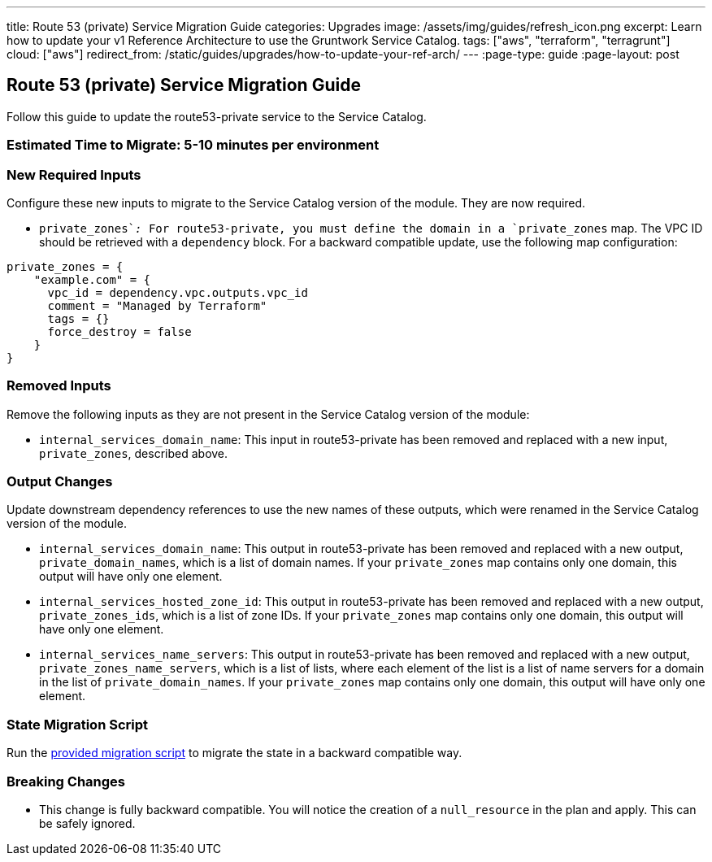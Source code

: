 ---
title: Route 53 (private) Service Migration Guide
categories: Upgrades
image: /assets/img/guides/refresh_icon.png
excerpt: Learn how to update your v1 Reference Architecture to use the Gruntwork Service Catalog.
tags: ["aws", "terraform", "terragrunt"]
cloud: ["aws"]
redirect_from: /static/guides/upgrades/how-to-update-your-ref-arch/
---
:page-type: guide
:page-layout: post

:toc:
:toc-placement!:

// GitHub specific settings. See https://gist.github.com/dcode/0cfbf2699a1fe9b46ff04c41721dda74 for details.
ifdef::env-github[]
:tip-caption: :bulb:
:note-caption: :information_source:
:important-caption: :heavy_exclamation_mark:
:caution-caption: :fire:
:warning-caption: :warning:
toc::[]
endif::[]

== Route 53 (private) Service Migration Guide

Follow this guide to update the route53-private service to the Service Catalog.

=== Estimated Time to Migrate: 5-10 minutes per environment

=== New Required Inputs

Configure these new inputs to migrate to the Service Catalog version of the module. They are now required.

* `private_zones`__:__ For route53-private, you must define the domain in a `private_zones` map. The VPC ID should be
retrieved with a `dependency` block. For a backward compatible update, use the following map configuration:

....
private_zones = {
    "example.com" = {
      vpc_id = dependency.vpc.outputs.vpc_id
      comment = "Managed by Terraform"
      tags = {}
      force_destroy = false
    }
}
....

=== Removed Inputs

Remove the following inputs as they are not present in the Service Catalog version of the module:

* `internal_services_domain_name`: This input in route53-private has been removed and replaced with a new input,
`private_zones`, described above.

=== Output Changes

Update downstream dependency references to use the new names of these outputs, which were renamed in the Service Catalog
version of the module.

* `internal_services_domain_name`: This output in route53-private has been removed and replaced with a new output,
`private_domain_names`, which is a list of domain names. If your `private_zones` map contains only one domain, this
output will have only one element.
* `internal_services_hosted_zone_id`: This output in route53-private has been removed and replaced with a new output,
`private_zones_ids`, which is a list of zone IDs. If your `private_zones` map contains only one domain, this output will
have only one element.
* `internal_services_name_servers`: This output in route53-private has been removed and replaced with a new output,
`private_zones_name_servers`, which is a list of lists, where each element of the list is a list of name servers for a
domain in the list of `private_domain_names`. If your `private_zones` map contains only one domain, this output will
have only one element.

=== State Migration Script

Run the link:./scripts/migrate_route53_private.sh[provided migration script] to migrate the state in a backward compatible way.

=== Breaking Changes

* This change is fully backward compatible. You will notice the creation of a `null_resource` in the plan and apply.
This can be safely ignored.
